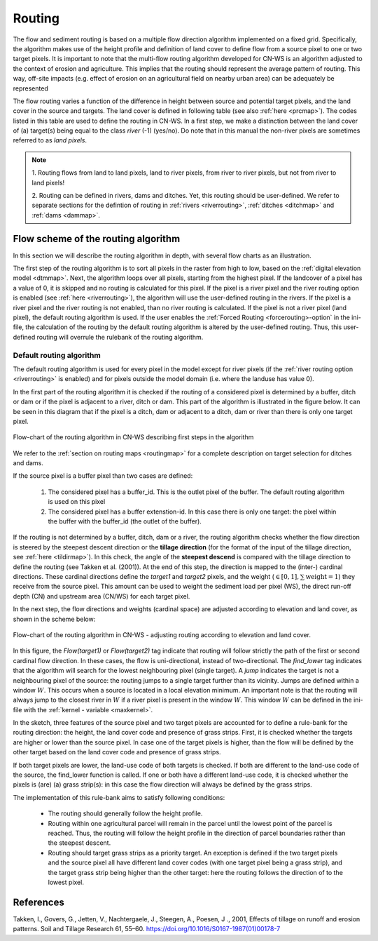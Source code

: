 .. _routing:

#######
Routing
#######

The flow and sediment routing is based on a multiple flow direction
algorithm implemented on a fixed grid. Specifically, the algorithm
makes use of the height profile and definition of land cover to define flow
from a source pixel to one or two target pixels. It is important to note
that the multi-flow routing algorithm developed for CN-WS is an algorithm
adjusted to the context of erosion and agriculture. This implies that the
routing should represent the average pattern of routing. This way, off-site
impacts (e.g. effect of erosion on an agricultural field on nearby urban
area) can be adequately be represented

The flow routing varies a function of the difference in height between
source and potential target pixels, and the land cover in the source and
targets. The land cover is defined in following table (see also :ref:`here
<prcmap>`). The codes listed in this table are used to define the routing in
CN-WS. In a first step, we make a distinction between the land cover of
(a) target(s) being equal to the class `river` (-1) (yes/no). Do note that in
this manual the non-river pixels are sometimes referred to as `land pixels`.

.. csv-table::
    :file: _static/csv/landcover_pixelid.csv
    :header-rows: 1
    :align: center

.. note::
    1. Routing flows from land to land pixels, land to river pixels, from river
    to river pixels, but not from river to land pixels!

    2. Routing can be defined in rivers, dams and ditches. Yet,
    this routing should be user-defined. We refer to separate sections for the
    defintion of routing in :ref:`rivers <riverrouting>`, :ref:`ditches <ditchmap>`
    and :ref:`dams <dammap>`.


Flow scheme of the routing algorithm
====================================

In this section we will describe the routing algorithm in depth, with several
flow charts as an illustration.

The first step of the routing algorithm is to sort all pixels in the raster from
high to low, based on the :ref:`digital elevation model <dtmmap>`. Next, the
algorithm loops over all pixels, starting from the highest pixel.
If the landcover of a pixel has a value of 0, it is skipped and no routing
is calculated for this pixel.
If the pixel is a river pixel and the river routing option is enabled
(see :ref:`here <riverrouting>`), the algorithm will use the user-defined
routing in the rivers. If the pixel is a river pixel and the river routing is
not enabled, than no river routing is calculated. If the pixel is not a river
pixel (land pixel), the default routing algorithm is used.
If the user enables the :ref:`Forced Routing <forcerouting>-option` in the
ini-file, the calculation of the routing by the default routing algorithm is
altered by the user-defined routing. Thus, this user-defined routing will
overrule the rulebank of the routing algorithm.

Default routing algorithm
*************************

The default routing algorithm is used for every pixel in the model except for
river pixels (if the :ref:`river routing option <riverrouting>` is enabled) and
for pixels outside the model domain (i.e. where the landuse has value 0).

In the first part of the routing algorithm it is checked if the routing of a
considered pixel is determined by a buffer, ditch or dam or if the pixel is
adjacent to a river, ditch or dam. This part of the algorithm is illustrated in
the figure below. It can be seen in this diagram that if the pixel is a ditch,
dam or adjacent to a ditch, dam or river than there is only one target pixel.

.. figure:: _static/png/flow_algorithm_part1.png
    :align: center

    Flow-chart of the routing algorithm in CN-WS describing first steps in the
    algorithm

We refer to the :ref:`section on routing maps <routingmap>` for a complete
description on target selection for ditches and dams.

If the source pixel is a buffer pixel than two cases are defined:

    1. The considered pixel has a buffer_id. This is the outlet pixel of the
       buffer. The default routing algorithm is used on this pixel

    2. The considered pixel has a buffer extenstion-id. In this case there is
       only one target: the pixel within the buffer with the buffer_id (the
       outlet of the buffer).

If the routing is not determined by a buffer, ditch, dam or a river, the
routing algorithm checks whether the flow direction is
steered by the steepest descent direction or the **tillage direction** (for the
format of the input of the tillage direction, see :ref:`here <tildirmap>`).
In this check, the angle of the **steepest descend** is compared with the
tillage direction to define the routing (see Takken et al. (2001)). At the end
of this step, the direction is mapped to the (inter-) cardinal directions.
These cardinal directions define the `target1` and `target2` pixels, and the
weight (:math:`\in[0,1], \sum \text{weight} = 1`) they receive from the
source pixel. This amount can be used to weight the sediment load per
pixel (WS), the direct run-off depth (CN) and upstream area (CN/WS) for each
target pixel.

In the next step, the flow directions and weights (cardinal space)
are adjusted according to elevation and land cover, as shown in the scheme
below:

.. figure:: _static/png/sketch_flow_algorithm.png
    :align: center

    Flow-chart of the routing algorithm in CN-WS - adjusting routing according
    to elevation and land cover.

In this figure, the `Flow(target1)` or `Flow(target2)` tag indicate that
routing will follow strictly the path of the first or second cardinal flow
direction. In these cases, the flow is uni-directional, instead of
two-directional. The `find_lower` tag indicates that the algorithm will
search for the lowest neighbouring pixel (single target). A `jump` indicates
the target is not a neighbouring pixel of the source: the routing jumps
to a single target further than its vicinity. Jumps are defined
within a window :math:`W`. This occurs when a source is located in a local
elevation minimum. An important note is that the routing will always jump to
the closest river in :math:`W` if a river pixel is present in the window
:math:`W`. This window :math:`W` can be defined in the ini-file with the
:ref:`kernel - variable <maxkernel>`.

In the sketch, three features of the source pixel and two target pixels are accounted
for to define a rule-bank for the routing direction: the height, the land cover
code and presence of grass strips. First, it is checked whether
the targets are higher or lower than the source pixel. In case one of the
target pixels is higher, than the flow will be defined by the other target
based on the land cover code and presence of grass strips.

If both target pixels are lower, the land-use code of both targets is
checked. If both are different to the land-use code of the source, the
find_lower function is called. If one or both have a different land-use
code, it is checked whether the pixels is (are) (a) grass strip(s): in
this case the flow direction will always be defined by the grass strips.

The implementation of this rule-bank aims to satisfy following conditions:

 - The routing should generally follow the height profile.

 - Routing within one agricultural parcel will remain in the parcel until
   the lowest point of the parcel is reached. Thus, the routing will follow the
   height profile in the direction of parcel boundaries rather than the
   steepest descent.

 - Routing should target grass strips as a priority target. An exception
   is defined if the two target pixels and the source pixel all have different
   land cover codes (with one target pixel being a grass strip), and the target
   grass strip being higher than the other target: here the routing follows the
   direction of to the lowest pixel.



References
==========
Takken, I., Govers, G., Jetten, V., Nachtergaele, J., Steegen, A., Poesen, J
., 2001, Effects of tillage on runoff and erosion patterns. Soil and Tillage
Research 61, 55–60. https://doi.org/10.1016/S0167-1987(01)00178-7
